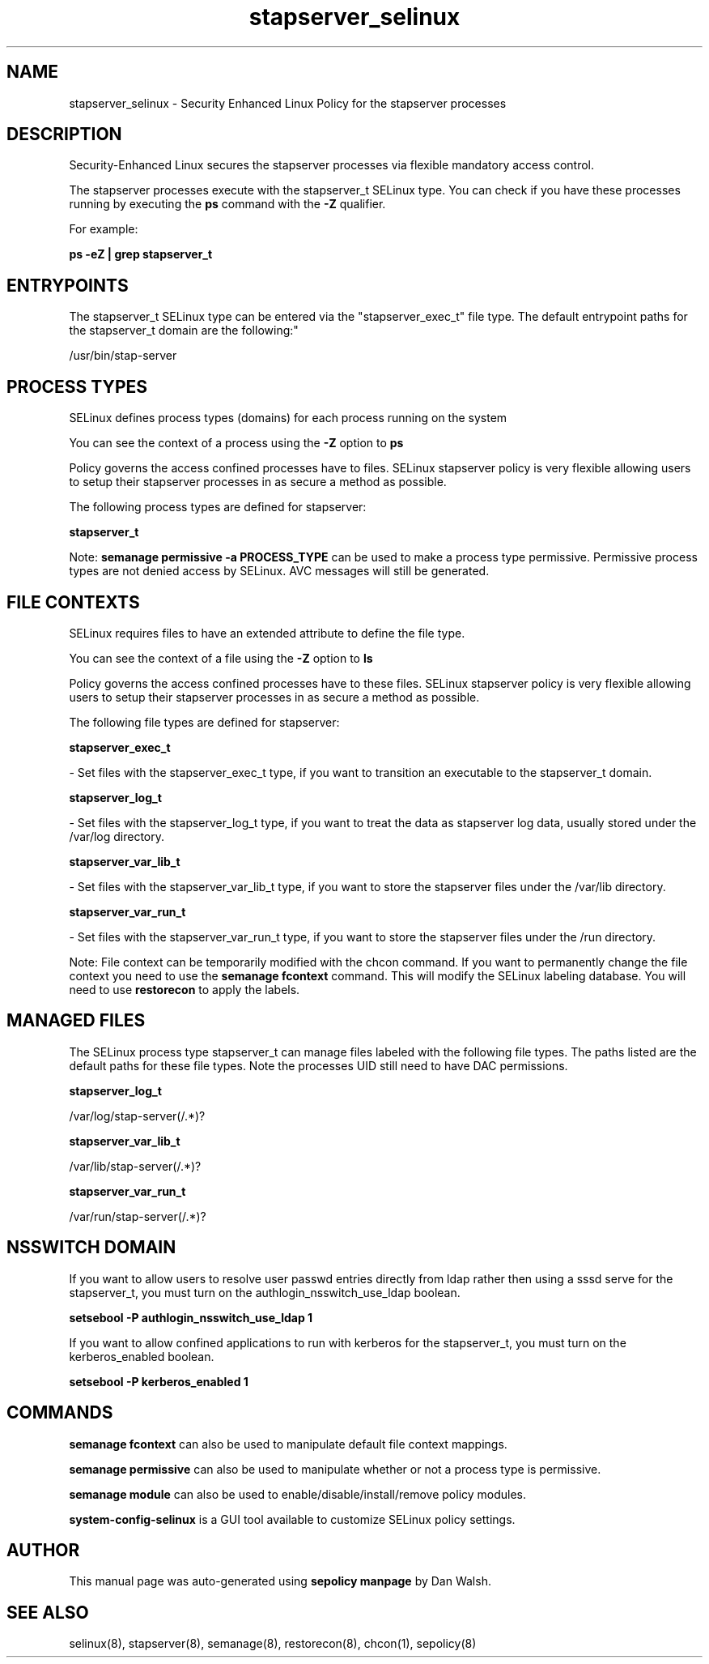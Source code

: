 .TH  "stapserver_selinux"  "8"  "12-11-01" "stapserver" "SELinux Policy documentation for stapserver"
.SH "NAME"
stapserver_selinux \- Security Enhanced Linux Policy for the stapserver processes
.SH "DESCRIPTION"

Security-Enhanced Linux secures the stapserver processes via flexible mandatory access control.

The stapserver processes execute with the stapserver_t SELinux type. You can check if you have these processes running by executing the \fBps\fP command with the \fB\-Z\fP qualifier.

For example:

.B ps -eZ | grep stapserver_t


.SH "ENTRYPOINTS"

The stapserver_t SELinux type can be entered via the "stapserver_exec_t" file type.  The default entrypoint paths for the stapserver_t domain are the following:"

/usr/bin/stap-server
.SH PROCESS TYPES
SELinux defines process types (domains) for each process running on the system
.PP
You can see the context of a process using the \fB\-Z\fP option to \fBps\bP
.PP
Policy governs the access confined processes have to files.
SELinux stapserver policy is very flexible allowing users to setup their stapserver processes in as secure a method as possible.
.PP
The following process types are defined for stapserver:

.EX
.B stapserver_t
.EE
.PP
Note:
.B semanage permissive -a PROCESS_TYPE
can be used to make a process type permissive. Permissive process types are not denied access by SELinux. AVC messages will still be generated.

.SH FILE CONTEXTS
SELinux requires files to have an extended attribute to define the file type.
.PP
You can see the context of a file using the \fB\-Z\fP option to \fBls\bP
.PP
Policy governs the access confined processes have to these files.
SELinux stapserver policy is very flexible allowing users to setup their stapserver processes in as secure a method as possible.
.PP
The following file types are defined for stapserver:


.EX
.PP
.B stapserver_exec_t
.EE

- Set files with the stapserver_exec_t type, if you want to transition an executable to the stapserver_t domain.


.EX
.PP
.B stapserver_log_t
.EE

- Set files with the stapserver_log_t type, if you want to treat the data as stapserver log data, usually stored under the /var/log directory.


.EX
.PP
.B stapserver_var_lib_t
.EE

- Set files with the stapserver_var_lib_t type, if you want to store the stapserver files under the /var/lib directory.


.EX
.PP
.B stapserver_var_run_t
.EE

- Set files with the stapserver_var_run_t type, if you want to store the stapserver files under the /run directory.


.PP
Note: File context can be temporarily modified with the chcon command.  If you want to permanently change the file context you need to use the
.B semanage fcontext
command.  This will modify the SELinux labeling database.  You will need to use
.B restorecon
to apply the labels.

.SH "MANAGED FILES"

The SELinux process type stapserver_t can manage files labeled with the following file types.  The paths listed are the default paths for these file types.  Note the processes UID still need to have DAC permissions.

.br
.B stapserver_log_t

	/var/log/stap-server(/.*)?
.br

.br
.B stapserver_var_lib_t

	/var/lib/stap-server(/.*)?
.br

.br
.B stapserver_var_run_t

	/var/run/stap-server(/.*)?
.br

.SH NSSWITCH DOMAIN

.PP
If you want to allow users to resolve user passwd entries directly from ldap rather then using a sssd serve for the stapserver_t, you must turn on the authlogin_nsswitch_use_ldap boolean.

.EX
.B setsebool -P authlogin_nsswitch_use_ldap 1
.EE

.PP
If you want to allow confined applications to run with kerberos for the stapserver_t, you must turn on the kerberos_enabled boolean.

.EX
.B setsebool -P kerberos_enabled 1
.EE

.SH "COMMANDS"
.B semanage fcontext
can also be used to manipulate default file context mappings.
.PP
.B semanage permissive
can also be used to manipulate whether or not a process type is permissive.
.PP
.B semanage module
can also be used to enable/disable/install/remove policy modules.

.PP
.B system-config-selinux
is a GUI tool available to customize SELinux policy settings.

.SH AUTHOR
This manual page was auto-generated using
.B "sepolicy manpage"
by Dan Walsh.

.SH "SEE ALSO"
selinux(8), stapserver(8), semanage(8), restorecon(8), chcon(1), sepolicy(8)
